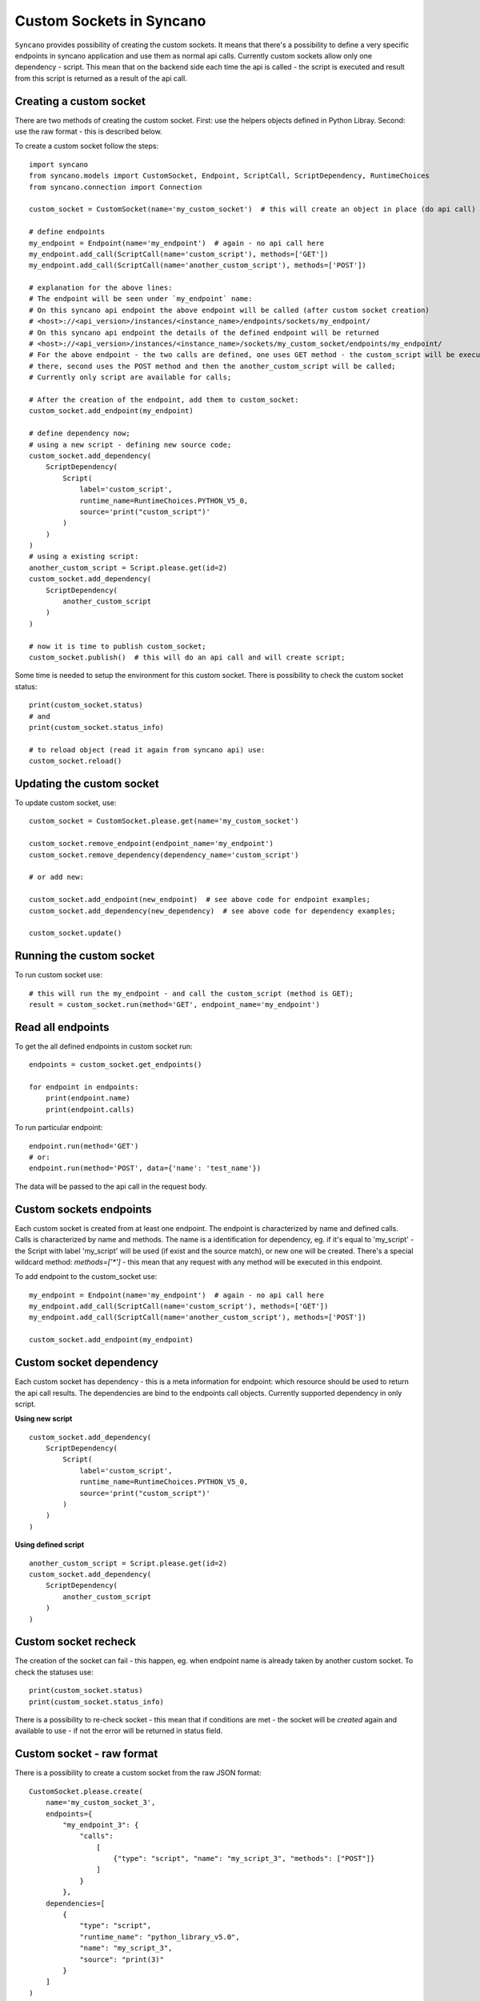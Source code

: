 .. _custom-sockets:

=========================
Custom Sockets in Syncano
=========================

``Syncano`` provides possibility of creating the custom sockets. It means that there's a possibility
to define a very specific endpoints in syncano application and use them as normal api calls.
Currently custom sockets allow only one dependency - script. This mean that on the backend side
each time the api is called - the script is executed and result from this script is returned as a result of the
api call.

Creating a custom socket
------------------------

There are two methods of creating the custom socket. First: use the helpers objects defined in Python Libray.
Second: use the raw format - this is described below.

To create a custom socket follow the steps::

    import syncano
    from syncano.models import CustomSocket, Endpoint, ScriptCall, ScriptDependency, RuntimeChoices
    from syncano.connection import Connection

    custom_socket = CustomSocket(name='my_custom_socket')  # this will create an object in place (do api call)

    # define endpoints
    my_endpoint = Endpoint(name='my_endpoint')  # again - no api call here
    my_endpoint.add_call(ScriptCall(name='custom_script'), methods=['GET'])
    my_endpoint.add_call(ScriptCall(name='another_custom_script'), methods=['POST'])

    # explanation for the above lines:
    # The endpoint will be seen under `my_endpoint` name:
    # On this syncano api endpoint the above endpoint will be called (after custom socket creation)
    # <host>://<api_version>/instances/<instance_name>/endpoints/sockets/my_endpoint/
    # On this syncano api endpoint the details of the defined endpoint will be returned
    # <host>://<api_version>/instances/<instance_name>/sockets/my_custom_socket/endpoints/my_endpoint/
    # For the above endpoint - the two calls are defined, one uses GET method - the custom_script will be executed
    # there, second uses the POST method and then the another_custom_script will be called;
    # Currently only script are available for calls;

    # After the creation of the endpoint, add them to custom_socket:
    custom_socket.add_endpoint(my_endpoint)

    # define dependency now;
    # using a new script - defining new source code;
    custom_socket.add_dependency(
        ScriptDependency(
            Script(
                label='custom_script',
                runtime_name=RuntimeChoices.PYTHON_V5_0,
                source='print("custom_script")'
            )
        )
    )
    # using a existing script:
    another_custom_script = Script.please.get(id=2)
    custom_socket.add_dependency(
        ScriptDependency(
            another_custom_script
        )
    )

    # now it is time to publish custom_socket;
    custom_socket.publish()  # this will do an api call and will create script;

Some time is needed to setup the environment for this custom socket.
There is possibility to check the custom socket status::

    print(custom_socket.status)
    # and
    print(custom_socket.status_info)

    # to reload object (read it again from syncano api) use:
    custom_socket.reload()



Updating the custom socket
--------------------------

To update custom socket, use::

    custom_socket = CustomSocket.please.get(name='my_custom_socket')

    custom_socket.remove_endpoint(endpoint_name='my_endpoint')
    custom_socket.remove_dependency(dependency_name='custom_script')

    # or add new:

    custom_socket.add_endpoint(new_endpoint)  # see above code for endpoint examples;
    custom_socket.add_dependency(new_dependency)  # see above code for dependency examples;

    custom_socket.update()


Running the custom socket
-------------------------

To run custom socket use::

    # this will run the my_endpoint - and call the custom_script (method is GET);
    result = custom_socket.run(method='GET', endpoint_name='my_endpoint')


Read all endpoints
------------------

To get the all defined endpoints in custom socket run::

    endpoints = custom_socket.get_endpoints()

    for endpoint in endpoints:
        print(endpoint.name)
        print(endpoint.calls)

To run particular endpoint::

    endpoint.run(method='GET')
    # or:
    endpoint.run(method='POST', data={'name': 'test_name'})

The data will be passed to the api call in the request body.

Custom sockets endpoints
------------------------

Each custom socket is created from at least one endpoint. The endpoint is characterized by name and
defined calls. Calls is characterized by name and methods. The name is a identification for dependency, eg.
if it's equal to 'my_script' - the Script with label 'my_script' will be used (if exist and the source match),
or new one will be created.
There's a special wildcard method: `methods=['*']` - this mean that any request with
any method will be executed in this endpoint.

To add endpoint to the custom_socket use::

    my_endpoint = Endpoint(name='my_endpoint')  # again - no api call here
    my_endpoint.add_call(ScriptCall(name='custom_script'), methods=['GET'])
    my_endpoint.add_call(ScriptCall(name='another_custom_script'), methods=['POST'])

    custom_socket.add_endpoint(my_endpoint)

Custom socket dependency
------------------------

Each custom socket has dependency - this is a meta information for endpoint: which resource
should be used to return the api call results. The dependencies are bind to the endpoints call objects.
Currently supported dependency in only script.

**Using new script**

::

    custom_socket.add_dependency(
        ScriptDependency(
            Script(
                label='custom_script',
                runtime_name=RuntimeChoices.PYTHON_V5_0,
                source='print("custom_script")'
            )
        )
    )


**Using defined script**

::

    another_custom_script = Script.please.get(id=2)
    custom_socket.add_dependency(
        ScriptDependency(
            another_custom_script
        )
    )


Custom socket recheck
---------------------

The creation of the socket can fail - this happen, eg. when endpoint name is already taken by another
custom socket. To check the statuses use::

    print(custom_socket.status)
    print(custom_socket.status_info)

There is a possibility to re-check socket - this mean that if conditions are met - the socket will be
`created` again and available to use - if not the error will be returned in status field.

Custom socket - raw format
--------------------------

There is a possibility to create a custom socket from the raw JSON format::

    CustomSocket.please.create(
        name='my_custom_socket_3',
        endpoints={
            "my_endpoint_3": {
                "calls":
                    [
                        {"type": "script", "name": "my_script_3", "methods": ["POST"]}
                    ]
                }
            },
        dependencies=[
            {
                "type": "script",
                "runtime_name": "python_library_v5.0",
                "name": "my_script_3",
                "source": "print(3)"
            }
        ]
    )

The disadvantage of this method is that - the JSON internal structure must be known by developer.

